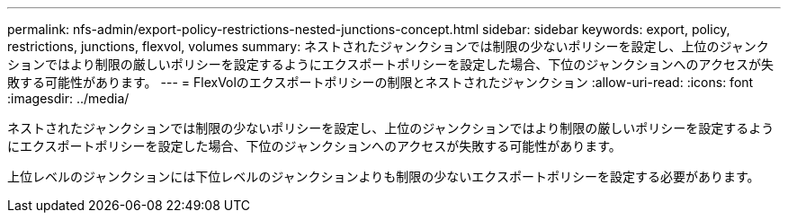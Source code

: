 ---
permalink: nfs-admin/export-policy-restrictions-nested-junctions-concept.html 
sidebar: sidebar 
keywords: export, policy, restrictions, junctions, flexvol, volumes 
summary: ネストされたジャンクションでは制限の少ないポリシーを設定し、上位のジャンクションではより制限の厳しいポリシーを設定するようにエクスポートポリシーを設定した場合、下位のジャンクションへのアクセスが失敗する可能性があります。 
---
= FlexVolのエクスポートポリシーの制限とネストされたジャンクション
:allow-uri-read: 
:icons: font
:imagesdir: ../media/


[role="lead"]
ネストされたジャンクションでは制限の少ないポリシーを設定し、上位のジャンクションではより制限の厳しいポリシーを設定するようにエクスポートポリシーを設定した場合、下位のジャンクションへのアクセスが失敗する可能性があります。

上位レベルのジャンクションには下位レベルのジャンクションよりも制限の少ないエクスポートポリシーを設定する必要があります。
